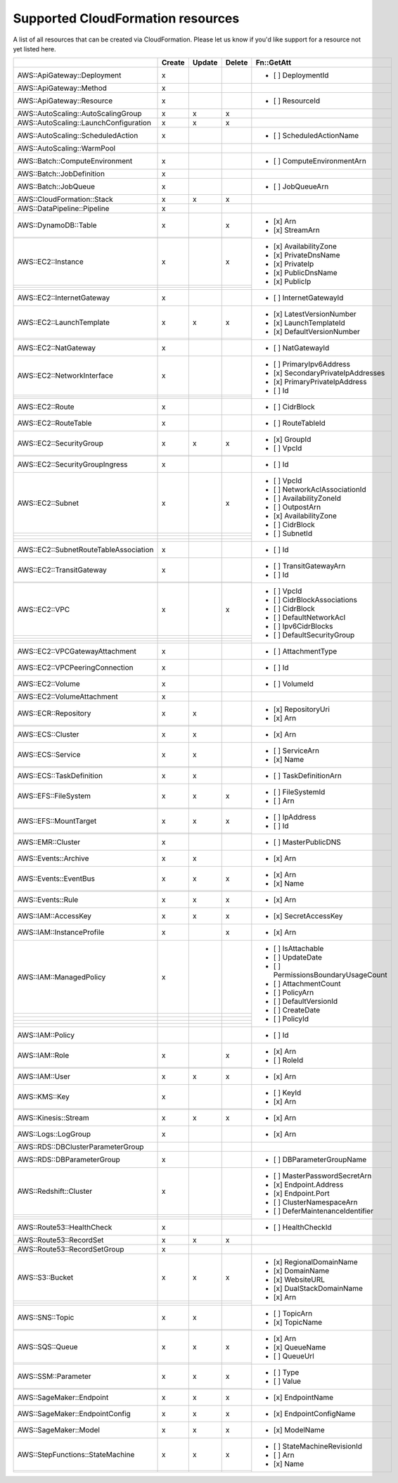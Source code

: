 .. _cloudformation_resources:

==================================
Supported CloudFormation resources
==================================


A list of all resources that can be created via CloudFormation. 
Please let us know if you'd like support for a resource not yet listed here.

.. table:: 

  +---------------------------------------+--------+--------+--------+----------------------------------------+
  |                                       | Create | Update | Delete | Fn::GetAtt                             |
  +=======================================+========+========+========+========================================+
  |AWS::ApiGateway::Deployment            |    x   |        |        | - [ ] DeploymentId                     |
  +---------------------------------------+--------+--------+--------+----------------------------------------+
  |AWS::ApiGateway::Method                |    x   |        |        |                                        |
  +---------------------------------------+--------+--------+--------+----------------------------------------+
  |AWS::ApiGateway::Resource              |    x   |        |        | - [ ] ResourceId                       |
  +---------------------------------------+--------+--------+--------+----------------------------------------+
  |AWS::AutoScaling::AutoScalingGroup     |    x   |    x   |    x   |                                        |
  +---------------------------------------+--------+--------+--------+----------------------------------------+
  |AWS::AutoScaling::LaunchConfiguration  |    x   |    x   |    x   |                                        |
  +---------------------------------------+--------+--------+--------+----------------------------------------+
  |AWS::AutoScaling::ScheduledAction      |    x   |        |        | - [ ] ScheduledActionName              |
  +---------------------------------------+--------+--------+--------+----------------------------------------+
  |AWS::AutoScaling::WarmPool             |        |        |        |                                        |
  +---------------------------------------+--------+--------+--------+----------------------------------------+
  |AWS::Batch::ComputeEnvironment         |    x   |        |        | - [ ] ComputeEnvironmentArn            |
  +---------------------------------------+--------+--------+--------+----------------------------------------+
  |AWS::Batch::JobDefinition              |    x   |        |        |                                        |
  +---------------------------------------+--------+--------+--------+----------------------------------------+
  |AWS::Batch::JobQueue                   |    x   |        |        | - [ ] JobQueueArn                      |
  +---------------------------------------+--------+--------+--------+----------------------------------------+
  |AWS::CloudFormation::Stack             |    x   |    x   |    x   |                                        |
  +---------------------------------------+--------+--------+--------+----------------------------------------+
  |AWS::DataPipeline::Pipeline            |    x   |        |        |                                        |
  +---------------------------------------+--------+--------+--------+----------------------------------------+
  |AWS::DynamoDB::Table                   |    x   |        |    x   | - [x] Arn                              |
  +---------------------------------------+--------+--------+--------+ - [x] StreamArn                        |
  |                                       |        |        |        |                                        |
  +---------------------------------------+--------+--------+--------+----------------------------------------+
  |AWS::EC2::Instance                     |    x   |        |    x   | - [x] AvailabilityZone                 |
  +---------------------------------------+--------+--------+--------+ - [x] PrivateDnsName                   |
  |                                       |        |        |        | - [x] PrivateIp                        |
  +---------------------------------------+--------+--------+--------+ - [x] PublicDnsName                    |
  |                                       |        |        |        | - [x] PublicIp                         |
  +---------------------------------------+--------+--------+--------+----------------------------------------+
  |AWS::EC2::InternetGateway              |    x   |        |        | - [ ] InternetGatewayId                |
  +---------------------------------------+--------+--------+--------+----------------------------------------+
  |AWS::EC2::LaunchTemplate               |    x   |    x   |    x   | - [x] LatestVersionNumber              |
  +---------------------------------------+--------+--------+--------+ - [x] LaunchTemplateId                 |
  |                                       |        |        |        | - [x] DefaultVersionNumber             |
  +---------------------------------------+--------+--------+--------+----------------------------------------+
  |AWS::EC2::NatGateway                   |    x   |        |        | - [ ] NatGatewayId                     |
  +---------------------------------------+--------+--------+--------+----------------------------------------+
  |AWS::EC2::NetworkInterface             |    x   |        |        | - [ ] PrimaryIpv6Address               |
  +---------------------------------------+--------+--------+--------+ - [x] SecondaryPrivateIpAddresses      |
  |                                       |        |        |        | - [x] PrimaryPrivateIpAddress          |
  +---------------------------------------+--------+--------+--------+ - [ ] Id                               |
  |                                       |        |        |        |                                        |
  +---------------------------------------+--------+--------+--------+----------------------------------------+
  |AWS::EC2::Route                        |    x   |        |        | - [ ] CidrBlock                        |
  +---------------------------------------+--------+--------+--------+----------------------------------------+
  |AWS::EC2::RouteTable                   |    x   |        |        | - [ ] RouteTableId                     |
  +---------------------------------------+--------+--------+--------+----------------------------------------+
  |AWS::EC2::SecurityGroup                |    x   |    x   |    x   | - [x] GroupId                          |
  +---------------------------------------+--------+--------+--------+ - [ ] VpcId                            |
  |                                       |        |        |        |                                        |
  +---------------------------------------+--------+--------+--------+----------------------------------------+
  |AWS::EC2::SecurityGroupIngress         |    x   |        |        | - [ ] Id                               |
  +---------------------------------------+--------+--------+--------+----------------------------------------+
  |AWS::EC2::Subnet                       |    x   |        |    x   | - [ ] VpcId                            |
  +---------------------------------------+--------+--------+--------+ - [ ] NetworkAclAssociationId          |
  |                                       |        |        |        | - [ ] AvailabilityZoneId               |
  +---------------------------------------+--------+--------+--------+ - [ ] OutpostArn                       |
  |                                       |        |        |        | - [x] AvailabilityZone                 |
  +---------------------------------------+--------+--------+--------+ - [ ] CidrBlock                        |
  |                                       |        |        |        | - [ ] SubnetId                         |
  +---------------------------------------+--------+--------+--------+----------------------------------------+
  |AWS::EC2::SubnetRouteTableAssociation  |    x   |        |        | - [ ] Id                               |
  +---------------------------------------+--------+--------+--------+----------------------------------------+
  |AWS::EC2::TransitGateway               |    x   |        |        | - [ ] TransitGatewayArn                |
  +---------------------------------------+--------+--------+--------+ - [ ] Id                               |
  |                                       |        |        |        |                                        |
  +---------------------------------------+--------+--------+--------+----------------------------------------+
  |AWS::EC2::VPC                          |    x   |        |    x   | - [ ] VpcId                            |
  +---------------------------------------+--------+--------+--------+ - [ ] CidrBlockAssociations            |
  |                                       |        |        |        | - [ ] CidrBlock                        |
  +---------------------------------------+--------+--------+--------+ - [ ] DefaultNetworkAcl                |
  |                                       |        |        |        | - [ ] Ipv6CidrBlocks                   |
  +---------------------------------------+--------+--------+--------+ - [ ] DefaultSecurityGroup             |
  |                                       |        |        |        |                                        |
  +---------------------------------------+--------+--------+--------+----------------------------------------+
  |AWS::EC2::VPCGatewayAttachment         |    x   |        |        | - [ ] AttachmentType                   |
  +---------------------------------------+--------+--------+--------+----------------------------------------+
  |AWS::EC2::VPCPeeringConnection         |    x   |        |        | - [ ] Id                               |
  +---------------------------------------+--------+--------+--------+----------------------------------------+
  |AWS::EC2::Volume                       |    x   |        |        | - [ ] VolumeId                         |
  +---------------------------------------+--------+--------+--------+----------------------------------------+
  |AWS::EC2::VolumeAttachment             |    x   |        |        |                                        |
  +---------------------------------------+--------+--------+--------+----------------------------------------+
  |AWS::ECR::Repository                   |    x   |    x   |        | - [x] RepositoryUri                    |
  +---------------------------------------+--------+--------+--------+ - [x] Arn                              |
  |                                       |        |        |        |                                        |
  +---------------------------------------+--------+--------+--------+----------------------------------------+
  |AWS::ECS::Cluster                      |    x   |    x   |        | - [x] Arn                              |
  +---------------------------------------+--------+--------+--------+----------------------------------------+
  |AWS::ECS::Service                      |    x   |    x   |        | - [ ] ServiceArn                       |
  +---------------------------------------+--------+--------+--------+ - [x] Name                             |
  |                                       |        |        |        |                                        |
  +---------------------------------------+--------+--------+--------+----------------------------------------+
  |AWS::ECS::TaskDefinition               |    x   |    x   |        | - [ ] TaskDefinitionArn                |
  +---------------------------------------+--------+--------+--------+----------------------------------------+
  |AWS::EFS::FileSystem                   |    x   |    x   |    x   | - [ ] FileSystemId                     |
  +---------------------------------------+--------+--------+--------+ - [ ] Arn                              |
  |                                       |        |        |        |                                        |
  +---------------------------------------+--------+--------+--------+----------------------------------------+
  |AWS::EFS::MountTarget                  |    x   |    x   |    x   | - [ ] IpAddress                        |
  +---------------------------------------+--------+--------+--------+ - [ ] Id                               |
  |                                       |        |        |        |                                        |
  +---------------------------------------+--------+--------+--------+----------------------------------------+
  |AWS::EMR::Cluster                      |    x   |        |        | - [ ] MasterPublicDNS                  |
  +---------------------------------------+--------+--------+--------+----------------------------------------+
  |AWS::Events::Archive                   |    x   |    x   |        | - [x] Arn                              |
  +---------------------------------------+--------+--------+--------+----------------------------------------+
  |AWS::Events::EventBus                  |    x   |    x   |    x   | - [x] Arn                              |
  +---------------------------------------+--------+--------+--------+ - [x] Name                             |
  |                                       |        |        |        |                                        |
  +---------------------------------------+--------+--------+--------+----------------------------------------+
  |AWS::Events::Rule                      |    x   |    x   |    x   | - [x] Arn                              |
  +---------------------------------------+--------+--------+--------+----------------------------------------+
  |AWS::IAM::AccessKey                    |    x   |    x   |    x   | - [x] SecretAccessKey                  |
  +---------------------------------------+--------+--------+--------+----------------------------------------+
  |AWS::IAM::InstanceProfile              |    x   |        |    x   | - [x] Arn                              |
  +---------------------------------------+--------+--------+--------+----------------------------------------+
  |AWS::IAM::ManagedPolicy                |    x   |        |        | - [ ] IsAttachable                     |
  +---------------------------------------+--------+--------+--------+ - [ ] UpdateDate                       |
  |                                       |        |        |        | - [ ] PermissionsBoundaryUsageCount    |
  +---------------------------------------+--------+--------+--------+ - [ ] AttachmentCount                  |
  |                                       |        |        |        | - [ ] PolicyArn                        |
  +---------------------------------------+--------+--------+--------+ - [ ] DefaultVersionId                 |
  |                                       |        |        |        | - [ ] CreateDate                       |
  +---------------------------------------+--------+--------+--------+ - [ ] PolicyId                         |
  |                                       |        |        |        |                                        |
  +---------------------------------------+--------+--------+--------+----------------------------------------+
  |AWS::IAM::Policy                       |        |        |        | - [ ] Id                               |
  +---------------------------------------+--------+--------+--------+----------------------------------------+
  |AWS::IAM::Role                         |    x   |        |    x   | - [x] Arn                              |
  +---------------------------------------+--------+--------+--------+ - [ ] RoleId                           |
  |                                       |        |        |        |                                        |
  +---------------------------------------+--------+--------+--------+----------------------------------------+
  |AWS::IAM::User                         |    x   |    x   |    x   | - [x] Arn                              |
  +---------------------------------------+--------+--------+--------+----------------------------------------+
  |AWS::KMS::Key                          |    x   |        |        | - [ ] KeyId                            |
  +---------------------------------------+--------+--------+--------+ - [x] Arn                              |
  |                                       |        |        |        |                                        |
  +---------------------------------------+--------+--------+--------+----------------------------------------+
  |AWS::Kinesis::Stream                   |    x   |    x   |    x   | - [x] Arn                              |
  +---------------------------------------+--------+--------+--------+----------------------------------------+
  |AWS::Logs::LogGroup                    |    x   |        |        | - [x] Arn                              |
  +---------------------------------------+--------+--------+--------+----------------------------------------+
  |AWS::RDS::DBClusterParameterGroup      |        |        |        |                                        |
  +---------------------------------------+--------+--------+--------+----------------------------------------+
  |AWS::RDS::DBParameterGroup             |    x   |        |        | - [ ] DBParameterGroupName             |
  +---------------------------------------+--------+--------+--------+----------------------------------------+
  |AWS::Redshift::Cluster                 |    x   |        |        | - [ ] MasterPasswordSecretArn          |
  +---------------------------------------+--------+--------+--------+ - [x] Endpoint.Address                 |
  |                                       |        |        |        | - [x] Endpoint.Port                    |
  +---------------------------------------+--------+--------+--------+ - [ ] ClusterNamespaceArn              |
  |                                       |        |        |        | - [ ] DeferMaintenanceIdentifier       |
  +---------------------------------------+--------+--------+--------+----------------------------------------+
  |AWS::Route53::HealthCheck              |    x   |        |        | - [ ] HealthCheckId                    |
  +---------------------------------------+--------+--------+--------+----------------------------------------+
  |AWS::Route53::RecordSet                |    x   |    x   |    x   |                                        |
  +---------------------------------------+--------+--------+--------+----------------------------------------+
  |AWS::Route53::RecordSetGroup           |    x   |        |        |                                        |
  +---------------------------------------+--------+--------+--------+----------------------------------------+
  |AWS::S3::Bucket                        |    x   |    x   |    x   | - [x] RegionalDomainName               |
  +---------------------------------------+--------+--------+--------+ - [x] DomainName                       |
  |                                       |        |        |        | - [x] WebsiteURL                       |
  +---------------------------------------+--------+--------+--------+ - [x] DualStackDomainName              |
  |                                       |        |        |        | - [x] Arn                              |
  +---------------------------------------+--------+--------+--------+----------------------------------------+
  |AWS::SNS::Topic                        |    x   |    x   |        | - [ ] TopicArn                         |
  +---------------------------------------+--------+--------+--------+ - [x] TopicName                        |
  |                                       |        |        |        |                                        |
  +---------------------------------------+--------+--------+--------+----------------------------------------+
  |AWS::SQS::Queue                        |    x   |    x   |    x   | - [x] Arn                              |
  +---------------------------------------+--------+--------+--------+ - [x] QueueName                        |
  |                                       |        |        |        | - [ ] QueueUrl                         |
  +---------------------------------------+--------+--------+--------+----------------------------------------+
  |AWS::SSM::Parameter                    |    x   |    x   |    x   | - [ ] Type                             |
  +---------------------------------------+--------+--------+--------+ - [ ] Value                            |
  |                                       |        |        |        |                                        |
  +---------------------------------------+--------+--------+--------+----------------------------------------+
  |AWS::SageMaker::Endpoint               |    x   |    x   |    x   | - [x] EndpointName                     |
  +---------------------------------------+--------+--------+--------+----------------------------------------+
  |AWS::SageMaker::EndpointConfig         |    x   |    x   |    x   | - [x] EndpointConfigName               |
  +---------------------------------------+--------+--------+--------+----------------------------------------+
  |AWS::SageMaker::Model                  |    x   |    x   |    x   | - [x] ModelName                        |
  +---------------------------------------+--------+--------+--------+----------------------------------------+
  |AWS::StepFunctions::StateMachine       |    x   |    x   |    x   | - [ ] StateMachineRevisionId           |
  +---------------------------------------+--------+--------+--------+ - [ ] Arn                              |
  |                                       |        |        |        | - [x] Name                             |
  +---------------------------------------+--------+--------+--------+----------------------------------------+
